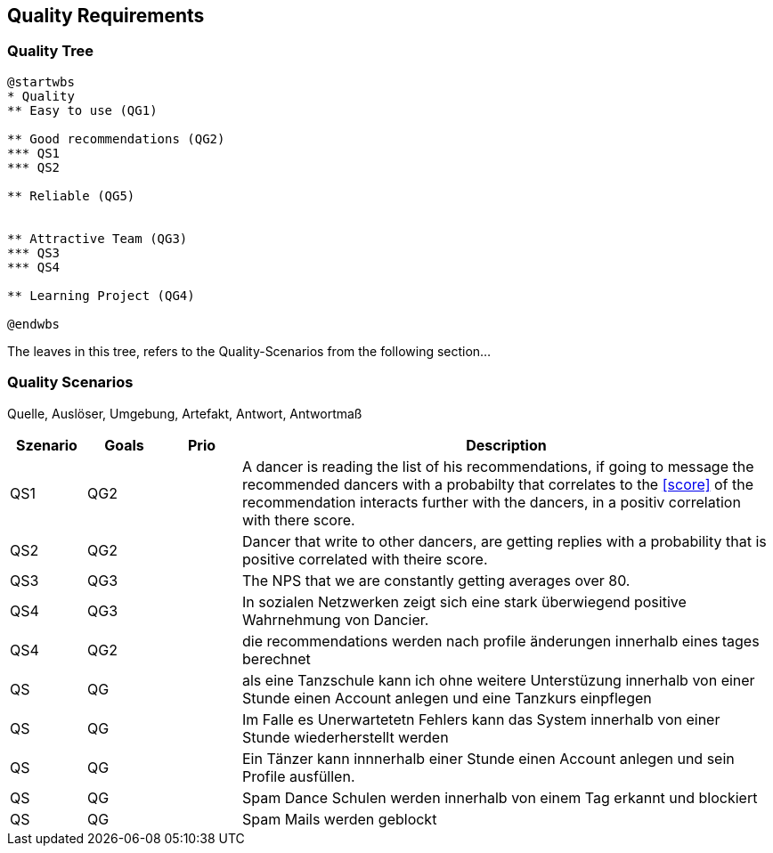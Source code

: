 [[section-quality-scenarios]]
== Quality Requirements

=== Quality Tree

[plantuml, cloud-architecture, svg]
....
@startwbs
* Quality
** Easy to use (QG1)

** Good recommendations (QG2)
*** QS1
*** QS2

** Reliable (QG5)


** Attractive Team (QG3)
*** QS3
*** QS4

** Learning Project (QG4)

@endwbs
....

The leaves in this tree, refers to the Quality-Scenarios from the following section...

=== Quality Scenarios

Quelle, Auslöser, Umgebung, Artefakt, Antwort, Antwortmaß

[cols="1,1,1, 7"]
|===
|Szenario |  Goals | Prio | Description

| QS1
| QG2
| 
| A dancer is reading the list of his recommendations, if going to message the recommended dancers with a probabilty that correlates to the <<score>> of the recommendation interacts further with the dancers, in a positiv correlation with there score.

| QS2
| QG2
|
| Dancer that write to other dancers, are getting replies with a probability that is positive correlated with theire score.

| QS3
| QG3
|
| The NPS that we are constantly getting averages over 80.

| QS4
| QG3
|
| In sozialen Netzwerken zeigt sich eine stark überwiegend positive Wahrnehmung von Dancier.

| QS4
| QG2
|
| die recommendations werden nach profile änderungen innerhalb eines tages berechnet

| QS
| QG
|
| als eine Tanzschule kann ich ohne weitere Unterstüzung innerhalb von einer Stunde einen Account anlegen und eine Tanzkurs einpflegen

| QS
| QG
| 
| Im Falle es Unerwartetetn Fehlers kann das System innerhalb  von einer Stunde wiederherstellt werden


| QS
| QG
| 
| Ein Tänzer kann innnerhalb einer Stunde einen Account anlegen und sein Profile ausfüllen. 

| QS
| QG
| 
| Spam Dance Schulen werden innerhalb von einem Tag erkannt und blockiert

| QS
| QG
| 
| Spam Mails werden geblockt

|===

